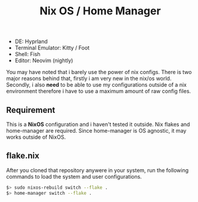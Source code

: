#+title:  Nix OS / Home Manager

- DE: Hyprland
- Terminal Emulator: Kitty / Foot
- Shell: Fish
- Editor: Neovim (nightly)

You may have noted that i barely use the power of nix configs. There is two major reasons behind that, firstly
i am very new in the nix/os world. Secondly, i also **need** to be able to use my configurations outside of a
nix environment therefore i have to use a maximum amount of raw config files.

** Requirement

This is a **NixOS** configuration and i haven't tested it outside. Nix flakes and home-manager are required.
Since home-manager is OS agnostic, it may works outside of NixOS.

** flake.nix
After you cloned that repository anywere in your system, run the following commands to load the system and user
configurations.

#+begin_src sh
$> sudo nixos-rebuild switch --flake .
$> home-manager switch --flake .
#+end_src
